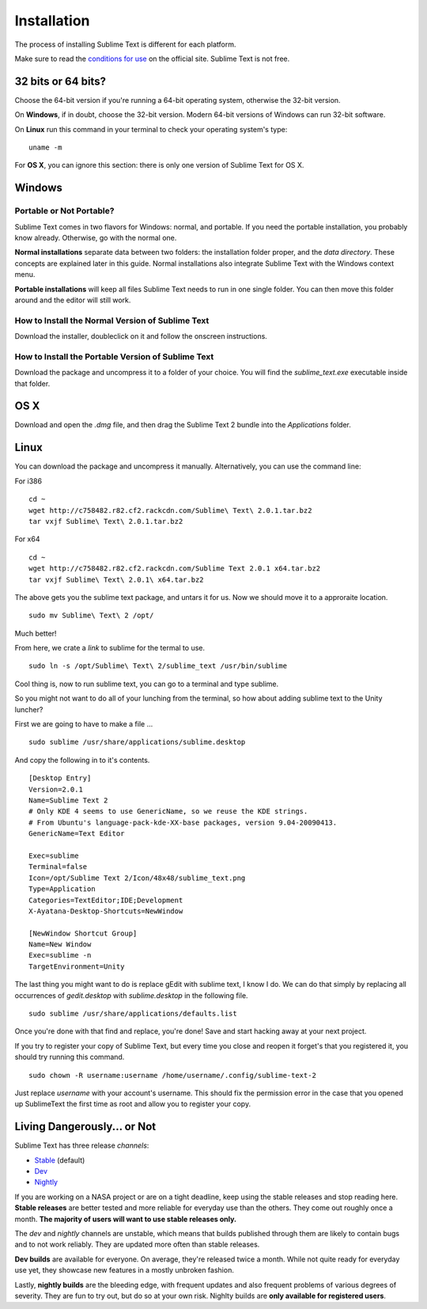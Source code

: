 ============
Installation
============

The process of installing Sublime Text is different for each platform.

Make sure to read the `conditions for use`_ on the official site. Sublime Text
is not free.

.. _conditions for use: http://www.sublimetext.com/buy

32 bits or 64 bits?
===================

Choose the 64-bit version if you're running a 64-bit operating system,
otherwise the 32-bit version.

On **Windows**, if in doubt, choose the 32-bit version. Modern 64-bit
versions of Windows can run 32-bit software.

On **Linux** run this command in your terminal to check your operating
system's type::

	uname -m

For **OS X**, you can ignore this section: there is only one version of
Sublime Text for OS X.

Windows
=======

Portable or Not Portable?
-------------------------

Sublime Text comes in two flavors for Windows: normal, and portable. If you
need the portable installation, you probably know already. Otherwise, go with
the normal one.

**Normal installations** separate data between two folders: the installation
folder proper, and the *data directory*. These concepts are explained later
in this guide. Normal installations also integrate Sublime Text with the
Windows context menu.

**Portable installations** will keep all files Sublime Text needs to run in
one single folder. You can then move this folder around and the editor will
still work.

How to Install the Normal Version of Sublime Text
-------------------------------------------------

Download the installer, doubleclick on it and follow the onscreen
instructions.

How to Install the Portable Version of Sublime Text
----------------------------------------------------

Download the package and uncompress it to a folder of your choice. You will
find the *sublime_text.exe* executable inside that folder.

OS X
====

Download and open the *.dmg* file, and then drag the Sublime Text 2 bundle
into the *Applications* folder.

Linux
=====

You can download the package and uncompress it manually. Alternatively, you can use the command line:

For i386
::
	cd ~
	wget http://c758482.r82.cf2.rackcdn.com/Sublime\ Text\ 2.0.1.tar.bz2
	tar vxjf Sublime\ Text\ 2.0.1.tar.bz2

For x64
::
	cd ~
	wget http://c758482.r82.cf2.rackcdn.com/Sublime Text 2.0.1 x64.tar.bz2
	tar vxjf Sublime\ Text\ 2.0.1\ x64.tar.bz2


The above gets you the sublime text package, and untars it for us.
Now we should move it to a approraite location.
::
	sudo mv Sublime\ Text\ 2 /opt/

Much better!

From here, we crate a `link` to sublime for the termal to use.
::
	sudo ln -s /opt/Sublime\ Text\ 2/sublime_text /usr/bin/sublime

Cool thing is, now to run sublime text, you can go to a terminal and type sublime.

So you might not want to do all of your lunching from the terminal, so how about adding sublime text to the Unity luncher?

First we are going to have to make a file ...
::
	sudo sublime /usr/share/applications/sublime.desktop


And copy the following in to it's contents.
::
	[Desktop Entry]
	Version=2.0.1
	Name=Sublime Text 2
	# Only KDE 4 seems to use GenericName, so we reuse the KDE strings.
	# From Ubuntu's language-pack-kde-XX-base packages, version 9.04-20090413.
	GenericName=Text Editor

	Exec=sublime
	Terminal=false
	Icon=/opt/Sublime Text 2/Icon/48x48/sublime_text.png
	Type=Application
	Categories=TextEditor;IDE;Development
	X-Ayatana-Desktop-Shortcuts=NewWindow

	[NewWindow Shortcut Group]
	Name=New Window
	Exec=sublime -n
	TargetEnvironment=Unity

The last thing you might want to do is replace gEdit with sublime text, I know I do. We can do that simply by replacing all occurrences of `gedit.desktop` with `sublime.desktop` in the following file.
::
	sudo sublime /usr/share/applications/defaults.list

Once you're done with that find and replace, you're done! Save and start hacking away at your next project.

If you try to register your copy of Sublime Text, but every time you close and reopen it forget's that you registered it, you should try running this command.
::
	sudo chown -R username:username /home/username/.config/sublime-text-2

Just replace `username` with your account's username. This should fix the permission error in the case that you opened up SublimeText the first time as root and allow you to register your copy.


Living Dangerously... or Not
============================

Sublime Text has three release *channels*:

* `Stable`_ (default)
* `Dev`_
* `Nightly`_

.. _Stable: http://www.sublimetext.com/2
.. _Dev: http://www.sublimetext.com/dev
.. _Nightly: http://www.sublimetext.com/nightly

If you are working on a NASA project or are on a tight deadline, keep using
the stable releases and stop reading here. **Stable releases** are better
tested and more reliable for everyday use than the others. They come out
roughly once a month. **The majority of users will want to use stable releases
only.**

The *dev* and *nightly* channels are unstable, which means that builds
published through them are likely to contain bugs and to not work reliably.
They are updated more often than stable releases.

**Dev builds** are available for everyone. On average, they're released twice
a month. While not quite ready for everyday use yet, they showcase new
features in a mostly unbroken fashion.

Lastly, **nightly builds** are the bleeding edge, with frequent updates and
also frequent problems of various degrees of severity. They are fun to try
out, but do so at your own risk. Nighlty builds are **only available for
registered users**.
